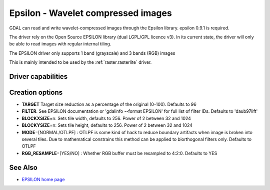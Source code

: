 .. _raster.epsilon:

================================================================================
Epsilon - Wavelet compressed images
================================================================================

.. shortname:: EPSILON

GDAL can read and write wavelet-compressed
images through the Epsilon library. epsilon 0.9.1 is required.

The driver rely on the Open Source EPSILON library (dual LGPL/GPL
licence v3). In its current state, the driver will only be able to read
images with regular internal tiling.

The EPSILON driver only supports 1 band (grayscale) and 3 bands (RGB)
images

This is mainly intended to be used by the :ref:`raster.rasterlite` driver.

Driver capabilities
-------------------

.. supports_createcopy::

.. supports_virtualio::

Creation options
----------------

-  **TARGET** Target size reduction as a percentage of the original
   (0-100). Defaults to 96

-  **FILTER**. See EPSILON documentation or 'gdalinfo --format EPSILON'
   for full list of filter IDs. Defaults to 'daub97lift'

-  **BLOCKXSIZE**\ =n: Sets tile width, defaults to 256. Power of 2
   between 32 and 1024

-  **BLOCKYSIZE**\ =n: Sets tile height, defaults to 256. Power of 2
   between 32 and 1024

-  **MODE**\ =[NORMAL/OTLPF] : OTLPF is some kind of hack to reduce
   boundary artifacts when image is broken into several tiles. Due to
   mathematical constrains this method can be applied to biorthogonal
   filters only. Defaults to OTLPF

-  **RGB_RESAMPLE**\ =[YES/NO] : Whether RGB buffer must be resampled to
   4:2:0. Defaults to YES

See Also
--------

-  `EPSILON home
   page <http://sourceforge.net/projects/epsilon-project>`__
